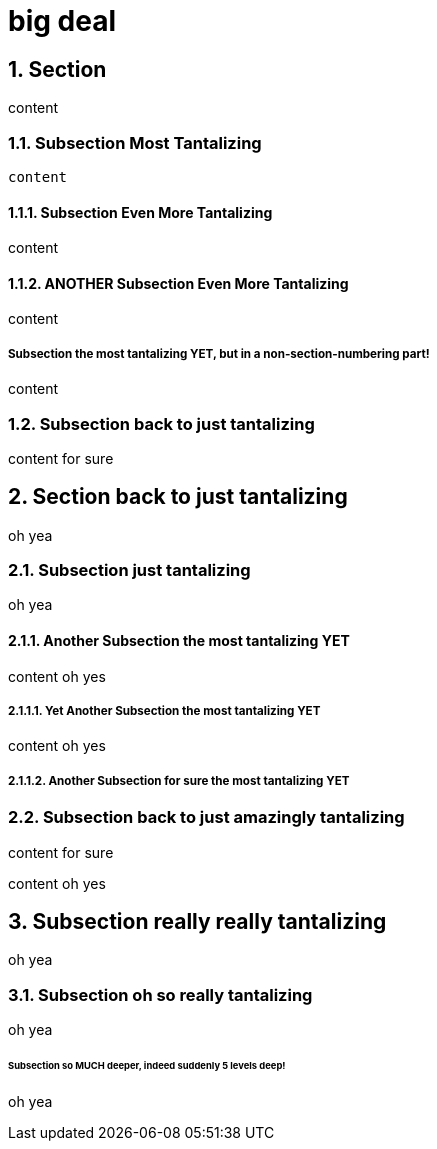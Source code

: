 = big deal
:sectnums:
:sectnumlevels: 4

== Section

content

=== Subsection Most Tantalizing

----
content
----

==== Subsection Even More Tantalizing

content

==== ANOTHER Subsection Even More Tantalizing

content

:sectnums!:
===== Subsection the most tantalizing YET, but in a non-section-numbering part!

content

:sectnums:
=== Subsection back to just tantalizing

content for sure

== Section back to just tantalizing

oh yea

=== Subsection just tantalizing

oh yea

==== Another Subsection the most tantalizing YET

content oh yes

===== Yet Another Subsection the most tantalizing YET

content oh yes

===== Another Subsection for sure the most tantalizing YET

=== Subsection back to just amazingly tantalizing

content for sure

content oh yes

== Subsection really really tantalizing
oh yea

=== Subsection oh so really tantalizing
oh yea

====== Subsection so MUCH deeper, indeed suddenly 5 levels deep!
oh yea
